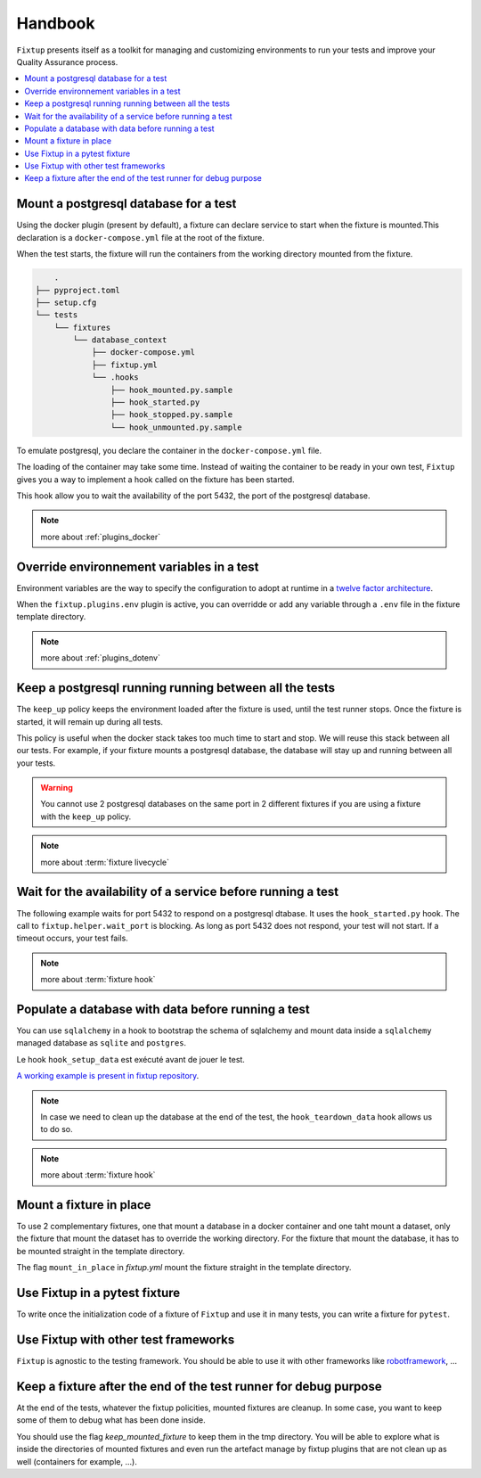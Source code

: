Handbook
########

``Fixtup`` presents itself as a toolkit for managing and customizing environments
to run your tests and improve your Quality Assurance process.

.. contents::
  :backlinks: top
  :local:

Mount a postgresql database for a test
**************************************

Using the docker plugin (present by default), a fixture can declare service to start when the fixture is mounted.This declaration is a ``docker-compose.yml`` file at the root of the fixture.

When the test starts, the fixture will run the containers from the working directory
mounted from the fixture.

.. code-block:: text

        .
    ├── pyproject.toml
    ├── setup.cfg
    └── tests
        └── fixtures
            └── database_context
                ├── docker-compose.yml
                ├── fixtup.yml
                └── .hooks
                    ├── hook_mounted.py.sample
                    ├── hook_started.py
                    ├── hook_stopped.py.sample
                    └── hook_unmounted.py.sample

To emulate postgresql, you declare the container in the ``docker-compose.yml`` file.

.. code-block:: yaml
    :caption: tests/fixtures/database_context/docker-compose.yml

    version: '3'
    services:
        mydb:
            image: postgres
            ports:
                - "5432:5432"
            environment:
                - POSTGRES_PASSWORD=1234
            volumes:
                - ./docker-entrypoint-initdb.d:/docker-entrypoint-initdb.d

The loading of the container may take some time. Instead of waiting the container to be ready in your own test, ``Fixtup`` gives you a way to implement a hook called on the fixture has been started.

This hook allow you to wait the availability of the port 5432, the port of the postgresql database.

.. code-block:: python
    :caption: tests/fixtures/database_context/.hooks/hook_started.py

    import fixtup

    fixtup.helper.wait_port(5432, timeout=2000)


.. note::

    more about :ref:`plugins_docker`

Override environnement variables in a test
******************************************

Environment variables are the way to specify the configuration to adopt at runtime in a `twelve factor architecture <https://12factor.net/>`__.

When the ``fixtup.plugins.env`` plugin is active, you can overridde or add any variable through a ``.env`` file in the
fixture template directory.

.. code-block:: bash
    :caption: tests/fixtures/database_context/.env

    # describe the environment variables you want
    # load on test start
    #
    # the original environment is restored
    # when the test ends
    #
    # VAR1="HELLO"
    TMP_DIRECTORY=/tmp

.. note::

    more about :ref:`plugins_dotenv`

Keep a postgresql running running between all the tests
*******************************************************

The ``keep_up`` policy keeps the environment loaded after the fixture is used, until the test runner stops. Once the fixture is started, it will remain up during all tests.

This policy is useful when the docker stack takes too much time to start and stop. We will reuse this stack between all our tests. For example, if your fixture mounts a postgresql database, the database will stay up and running between all your tests.

.. code-block:: yaml
    :caption: ./tests/fixtures/postgres_datastore/fixtup.yml

    keep_up: true

.. warning:: You cannot use 2 postgresql databases on the same port in 2 different fixtures
    if you are using a fixture with the ``keep_up`` policy.

.. note::

    more about :term:`fixture livecycle`

.. _HookWaitAvailability:

Wait for the availability of a service before running a test
************************************************************

The following example waits for port 5432 to respond on a postgresql dtabase. It uses the ``hook_started.py`` hook. The call to ``fixtup.helper.wait_port`` is blocking. As long as port 5432 does not respond, your test will not start. If a timeout occurs, your test fails.

.. code-block:: python
    :caption: tests/fixtures/simple_postgresql/.hooks/hook_started.py

    import fixtup

    fixtup.helper.wait_port(5432, timeout=2000)

.. note::

    more about :term:`fixture hook`

.. _HookLoadData:

Populate a database with data before running a test
***************************************************

You can use ``sqlalchemy`` in a hook to bootstrap the schema of sqlalchemy and mount
data inside a ``sqlalchemy`` managed database as ``sqlite`` and ``postgres``.

Le hook ``hook_setup_data`` est exécuté avant de jouer le test.

.. code-block:: python
    :caption: tests/fixtures/simple_board/.hooks/hook_setup_data.py

    import kanban.database
    from kanban.database import db_session
    from kanban.model import BoardColumn, WorkItem

    kanban.database.reset_db()

    db_session.add(BoardColumn(pid=1, step_name="TODO", wip_limit=None))
    db_session.add(BoardColumn(pid=2, step_name="DOING", wip_limit=4))
    db_session.add(BoardColumn(pid=3, step_name="DONE", wip_limit=None))
    db_session.commit()

    db_session.add(WorkItem(pid=1, title='implement feature AAA', column=1, description='xxxxxxxxxxxxxxxxxxxx'))
    db_session.add(WorkItem(pid=2, title='implement feature BBB', column=1, description='xxxxxxxxxxxxxxxxxxxx'))
    db_session.add(WorkItem(pid=3, title='implement feature CCC', column=3, description='xxxxxxxxxxxxxxxxxxxx'))
    db_session.add(WorkItem(pid=12, title='implement feature XXX', column=1, description='xxxxxxxxxxxxxxxxxxxx'))
    db_session.commit()

`A working example is present in fixtup repository <https://github.com/FabienArcellier/fixtup/tree/master/examples/kanban_flask_sqlite>`__.

.. note::

    In case we need to clean up the database at the end of the test, the ``hook_teardown_data`` hook allows us to do so.

.. note::

    more about :term:`fixture hook`

Mount a fixture in place
************************

To use 2 complementary fixtures, one that mount a database in a docker container and one taht mount a dataset, only the fixture that mount the dataset has to override the working directory. For the fixture that mount
the database, it has to be mounted straight in the template directory.

The flag ``mount_in_place`` in `fixtup.yml` mount the fixture straight in the template directory.

.. code-block:: yaml
    :caption: tests/fixtures/database/fixtup.yml

    keep_up: true
    mount_in_place: true

.. code-block:: python
    :caption: ./tests/integrations/test_utils.py

    import unittest
    import os

    import fixtup

    class UtilsTest(unittest.TestCase)

        def test_thumbnail_should_generate_thumbnail(self):
            with fixtup.up(['database', 'dataset1']):
                # Given
                wd = os.getcwd()

                # ...


Use Fixtup in a pytest fixture
******************************

To write once the initialization code of a fixture of ``Fixtup`` and use it in many tests, you can write a fixture for
``pytest``.

.. code-block:: python
    :caption: ./tests/integrations/test_utils.py

    def thumbnail_context():
        with fixtup.up('thumbnail_context'):
            yield None


    def test_thumbnail_should_generate_thumbnail(thumbnail_context):
        # Given
        wd = os.getcwd()

        original_file = os.path.join(wd, 'img1.png')
        expected_thumbnail_file = os.path.join(wd, 'img1_t.png')

        # When
        thumbnail(original_file, expected_thumbnail_file)

        # Then
        self.assertTrue(os.path.isfile(expected_thumbnail_file)



Use Fixtup with other test frameworks
*************************************

``Fixtup`` is agnostic to the testing framework. You should be able to use it with
other frameworks like `robotframework <https://robotframework.org/>`__, ...

Keep a fixture after the end of the test runner for debug purpose
*****************************************************************

At the end of the tests, whatever the fixtup policities, mounted fixtures are cleanup. In some case, you want to
keep some of them to debug what has been done inside.

You should use the flag `keep_mounted_fixture` to keep them in the tmp directory. You will be able to
explore what is inside the directories of mounted fixtures and even run the artefact manage by fixtup plugins that
are not clean up as well (containers for example, ...).

.. code-block:: python
    :caption: ./tests/integrations/test_utils.py

    import unittest
    import os

    import fixtup

    class UtilsTest(unittest.TestCase)

        def test_thumbnail_should_generate_thumbnail(self):
            with fixtup.up('thumbnail_context', keep_mounted_fixture=True):
                # Given
                wd = os.getcwd()

                # ...


